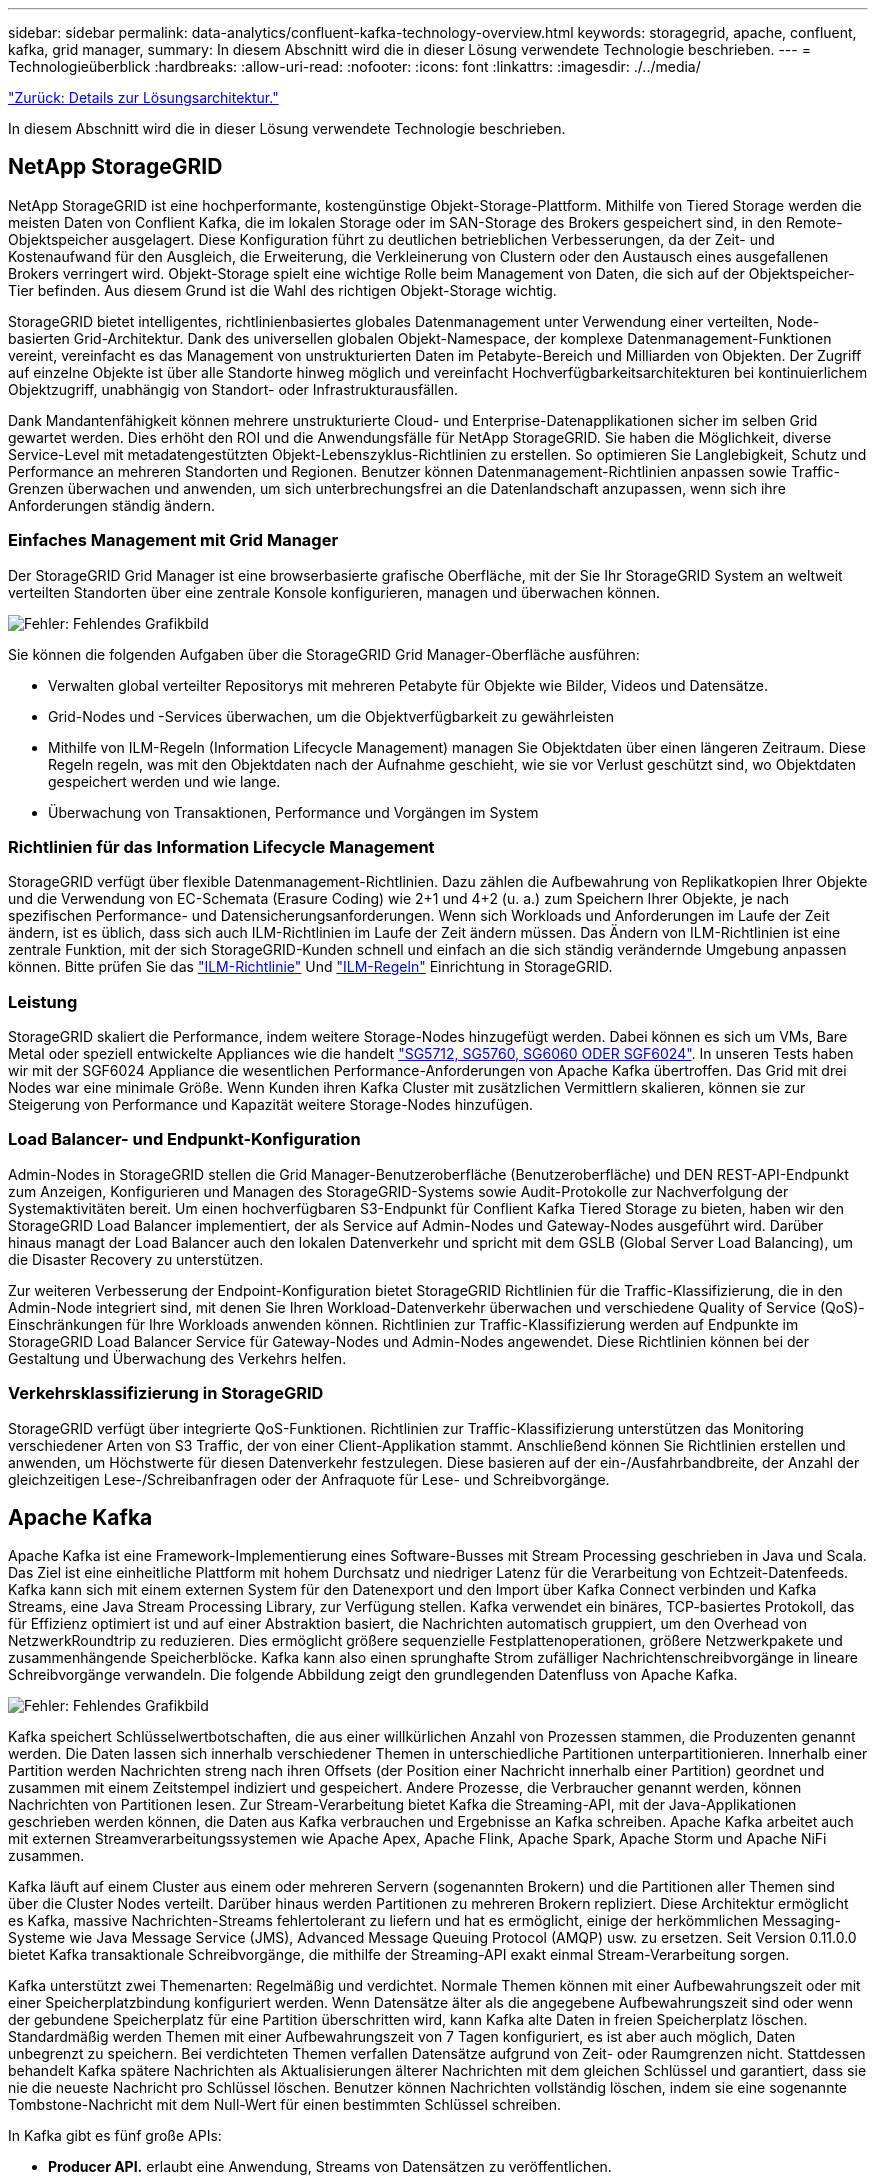 ---
sidebar: sidebar 
permalink: data-analytics/confluent-kafka-technology-overview.html 
keywords: storagegrid, apache, confluent, kafka, grid manager, 
summary: In diesem Abschnitt wird die in dieser Lösung verwendete Technologie beschrieben. 
---
= Technologieüberblick
:hardbreaks:
:allow-uri-read: 
:nofooter: 
:icons: font
:linkattrs: 
:imagesdir: ./../media/


link:confluent-kafka-solution.html["Zurück: Details zur Lösungsarchitektur."]

[role="lead"]
In diesem Abschnitt wird die in dieser Lösung verwendete Technologie beschrieben.



== NetApp StorageGRID

NetApp StorageGRID ist eine hochperformante, kostengünstige Objekt-Storage-Plattform. Mithilfe von Tiered Storage werden die meisten Daten von Conflient Kafka, die im lokalen Storage oder im SAN-Storage des Brokers gespeichert sind, in den Remote-Objektspeicher ausgelagert. Diese Konfiguration führt zu deutlichen betrieblichen Verbesserungen, da der Zeit- und Kostenaufwand für den Ausgleich, die Erweiterung, die Verkleinerung von Clustern oder den Austausch eines ausgefallenen Brokers verringert wird. Objekt-Storage spielt eine wichtige Rolle beim Management von Daten, die sich auf der Objektspeicher-Tier befinden. Aus diesem Grund ist die Wahl des richtigen Objekt-Storage wichtig.

StorageGRID bietet intelligentes, richtlinienbasiertes globales Datenmanagement unter Verwendung einer verteilten, Node-basierten Grid-Architektur. Dank des universellen globalen Objekt-Namespace, der komplexe Datenmanagement-Funktionen vereint, vereinfacht es das Management von unstrukturierten Daten im Petabyte-Bereich und Milliarden von Objekten. Der Zugriff auf einzelne Objekte ist über alle Standorte hinweg möglich und vereinfacht Hochverfügbarkeitsarchitekturen bei kontinuierlichem Objektzugriff, unabhängig von Standort- oder Infrastrukturausfällen.

Dank Mandantenfähigkeit können mehrere unstrukturierte Cloud- und Enterprise-Datenapplikationen sicher im selben Grid gewartet werden. Dies erhöht den ROI und die Anwendungsfälle für NetApp StorageGRID. Sie haben die Möglichkeit, diverse Service-Level mit metadatengestützten Objekt-Lebenszyklus-Richtlinien zu erstellen. So optimieren Sie Langlebigkeit, Schutz und Performance an mehreren Standorten und Regionen. Benutzer können Datenmanagement-Richtlinien anpassen sowie Traffic-Grenzen überwachen und anwenden, um sich unterbrechungsfrei an die Datenlandschaft anzupassen, wenn sich ihre Anforderungen ständig ändern.



=== Einfaches Management mit Grid Manager

Der StorageGRID Grid Manager ist eine browserbasierte grafische Oberfläche, mit der Sie Ihr StorageGRID System an weltweit verteilten Standorten über eine zentrale Konsole konfigurieren, managen und überwachen können.

image:confluent-kafka-image4.png["Fehler: Fehlendes Grafikbild"]

Sie können die folgenden Aufgaben über die StorageGRID Grid Manager-Oberfläche ausführen:

* Verwalten global verteilter Repositorys mit mehreren Petabyte für Objekte wie Bilder, Videos und Datensätze.
* Grid-Nodes und -Services überwachen, um die Objektverfügbarkeit zu gewährleisten
* Mithilfe von ILM-Regeln (Information Lifecycle Management) managen Sie Objektdaten über einen längeren Zeitraum. Diese Regeln regeln, was mit den Objektdaten nach der Aufnahme geschieht, wie sie vor Verlust geschützt sind, wo Objektdaten gespeichert werden und wie lange.
* Überwachung von Transaktionen, Performance und Vorgängen im System




=== Richtlinien für das Information Lifecycle Management

StorageGRID verfügt über flexible Datenmanagement-Richtlinien. Dazu zählen die Aufbewahrung von Replikatkopien Ihrer Objekte und die Verwendung von EC-Schemata (Erasure Coding) wie 2+1 und 4+2 (u. a.) zum Speichern Ihrer Objekte, je nach spezifischen Performance- und Datensicherungsanforderungen. Wenn sich Workloads und Anforderungen im Laufe der Zeit ändern, ist es üblich, dass sich auch ILM-Richtlinien im Laufe der Zeit ändern müssen. Das Ändern von ILM-Richtlinien ist eine zentrale Funktion, mit der sich StorageGRID-Kunden schnell und einfach an die sich ständig verändernde Umgebung anpassen können. Bitte prüfen Sie das link:https://www.netapp.tv/player/26128/stream?assetType=movies["ILM-Richtlinie"^] Und link:https://www.netapp.tv/player/25548/stream?assetType=movies["ILM-Regeln"^] Einrichtung in StorageGRID.



=== Leistung

StorageGRID skaliert die Performance, indem weitere Storage-Nodes hinzugefügt werden. Dabei können es sich um VMs, Bare Metal oder speziell entwickelte Appliances wie die handelt link:https://www.netapp.com/pdf.html?item=/media/7931-ds-3613.pdf["SG5712, SG5760, SG6060 ODER SGF6024"^]. In unseren Tests haben wir mit der SGF6024 Appliance die wesentlichen Performance-Anforderungen von Apache Kafka übertroffen. Das Grid mit drei Nodes war eine minimale Größe. Wenn Kunden ihren Kafka Cluster mit zusätzlichen Vermittlern skalieren, können sie zur Steigerung von Performance und Kapazität weitere Storage-Nodes hinzufügen.



=== Load Balancer- und Endpunkt-Konfiguration

Admin-Nodes in StorageGRID stellen die Grid Manager-Benutzeroberfläche (Benutzeroberfläche) und DEN REST-API-Endpunkt zum Anzeigen, Konfigurieren und Managen des StorageGRID-Systems sowie Audit-Protokolle zur Nachverfolgung der Systemaktivitäten bereit. Um einen hochverfügbaren S3-Endpunkt für Conflient Kafka Tiered Storage zu bieten, haben wir den StorageGRID Load Balancer implementiert, der als Service auf Admin-Nodes und Gateway-Nodes ausgeführt wird. Darüber hinaus managt der Load Balancer auch den lokalen Datenverkehr und spricht mit dem GSLB (Global Server Load Balancing), um die Disaster Recovery zu unterstützen.

Zur weiteren Verbesserung der Endpoint-Konfiguration bietet StorageGRID Richtlinien für die Traffic-Klassifizierung, die in den Admin-Node integriert sind, mit denen Sie Ihren Workload-Datenverkehr überwachen und verschiedene Quality of Service (QoS)-Einschränkungen für Ihre Workloads anwenden können. Richtlinien zur Traffic-Klassifizierung werden auf Endpunkte im StorageGRID Load Balancer Service für Gateway-Nodes und Admin-Nodes angewendet. Diese Richtlinien können bei der Gestaltung und Überwachung des Verkehrs helfen.



=== Verkehrsklassifizierung in StorageGRID

StorageGRID verfügt über integrierte QoS-Funktionen. Richtlinien zur Traffic-Klassifizierung unterstützen das Monitoring verschiedener Arten von S3 Traffic, der von einer Client-Applikation stammt. Anschließend können Sie Richtlinien erstellen und anwenden, um Höchstwerte für diesen Datenverkehr festzulegen. Diese basieren auf der ein-/Ausfahrbandbreite, der Anzahl der gleichzeitigen Lese-/Schreibanfragen oder der Anfraquote für Lese- und Schreibvorgänge.



== Apache Kafka

Apache Kafka ist eine Framework-Implementierung eines Software-Busses mit Stream Processing geschrieben in Java und Scala. Das Ziel ist eine einheitliche Plattform mit hohem Durchsatz und niedriger Latenz für die Verarbeitung von Echtzeit-Datenfeeds. Kafka kann sich mit einem externen System für den Datenexport und den Import über Kafka Connect verbinden und Kafka Streams, eine Java Stream Processing Library, zur Verfügung stellen. Kafka verwendet ein binäres, TCP-basiertes Protokoll, das für Effizienz optimiert ist und auf einer Abstraktion basiert, die Nachrichten automatisch gruppiert, um den Overhead von NetzwerkRoundtrip zu reduzieren. Dies ermöglicht größere sequenzielle Festplattenoperationen, größere Netzwerkpakete und zusammenhängende Speicherblöcke. Kafka kann also einen sprunghafte Strom zufälliger Nachrichtenschreibvorgänge in lineare Schreibvorgänge verwandeln. Die folgende Abbildung zeigt den grundlegenden Datenfluss von Apache Kafka.

image:confluent-kafka-image5.png["Fehler: Fehlendes Grafikbild"]

Kafka speichert Schlüsselwertbotschaften, die aus einer willkürlichen Anzahl von Prozessen stammen, die Produzenten genannt werden. Die Daten lassen sich innerhalb verschiedener Themen in unterschiedliche Partitionen unterpartitionieren. Innerhalb einer Partition werden Nachrichten streng nach ihren Offsets (der Position einer Nachricht innerhalb einer Partition) geordnet und zusammen mit einem Zeitstempel indiziert und gespeichert. Andere Prozesse, die Verbraucher genannt werden, können Nachrichten von Partitionen lesen. Zur Stream-Verarbeitung bietet Kafka die Streaming-API, mit der Java-Applikationen geschrieben werden können, die Daten aus Kafka verbrauchen und Ergebnisse an Kafka schreiben. Apache Kafka arbeitet auch mit externen Streamverarbeitungssystemen wie Apache Apex, Apache Flink, Apache Spark, Apache Storm und Apache NiFi zusammen.

Kafka läuft auf einem Cluster aus einem oder mehreren Servern (sogenannten Brokern) und die Partitionen aller Themen sind über die Cluster Nodes verteilt. Darüber hinaus werden Partitionen zu mehreren Brokern repliziert. Diese Architektur ermöglicht es Kafka, massive Nachrichten-Streams fehlertolerant zu liefern und hat es ermöglicht, einige der herkömmlichen Messaging-Systeme wie Java Message Service (JMS), Advanced Message Queuing Protocol (AMQP) usw. zu ersetzen. Seit Version 0.11.0.0 bietet Kafka transaktionale Schreibvorgänge, die mithilfe der Streaming-API exakt einmal Stream-Verarbeitung sorgen.

Kafka unterstützt zwei Themenarten: Regelmäßig und verdichtet. Normale Themen können mit einer Aufbewahrungszeit oder mit einer Speicherplatzbindung konfiguriert werden. Wenn Datensätze älter als die angegebene Aufbewahrungszeit sind oder wenn der gebundene Speicherplatz für eine Partition überschritten wird, kann Kafka alte Daten in freien Speicherplatz löschen. Standardmäßig werden Themen mit einer Aufbewahrungszeit von 7 Tagen konfiguriert, es ist aber auch möglich, Daten unbegrenzt zu speichern. Bei verdichteten Themen verfallen Datensätze aufgrund von Zeit- oder Raumgrenzen nicht. Stattdessen behandelt Kafka spätere Nachrichten als Aktualisierungen älterer Nachrichten mit dem gleichen Schlüssel und garantiert, dass sie nie die neueste Nachricht pro Schlüssel löschen. Benutzer können Nachrichten vollständig löschen, indem sie eine sogenannte Tombstone-Nachricht mit dem Null-Wert für einen bestimmten Schlüssel schreiben.

In Kafka gibt es fünf große APIs:

* *Producer API.* erlaubt eine Anwendung, Streams von Datensätzen zu veröffentlichen.
* *Consumer API.* ermöglicht eine Anwendung, Themen zu abonnieren und Datenströme zu verarbeiten.
* *Connector API.* führt die wiederverwendbaren Producer- und Consumer-APIs aus, die die Themen mit den vorhandenen Anwendungen verknüpfen können.
* *Streams API.* Diese API wandelt die Input Streams in Output um und erzeugt das Ergebnis.
* *Admin API.* zur Verwaltung von Kafka-Themen, Brokern und anderen Kafka-Objekten.


Die Consumer and Producer APIs bauen auf dem Kafka Messaging-Protokoll auf und bieten eine Referenzimplementierung für Kafka-Verbraucher und -Produzenten in Java an. Das zugrunde liegende Messaging-Protokoll ist ein binäres Protokoll, mit dem Entwickler ihre eigenen Verbraucher- oder Producer-Clients in jeder Programmiersprache schreiben können. Damit erschließt sich Kafka aus dem Java Virtual Machine (JVM) Ecosystem. Eine Liste der nicht-Java-Clients wird im Apache Kafka Wiki gepflegt.



=== Anwendungsfälle für Apache Kafka

Apache Kafka ist besonders beliebt bei Messaging, Website-Aktivitäten-Tracking, Metriken, Log-Aggregation, Stream Processing, Event Sourcing und Protokollierung übergeben.

* Kafka bietet einen verbesserten Durchsatz, integrierte Partitionierung, Replizierung und Fehlertoleranz und ist somit eine gute Lösung für große Applikationen zur Nachrichtenverarbeitung.
* Kafka kann die Aktivitäten eines Benutzers (Seitenaufrufe und Suchen) in einer Pipeline für die Nachverfolgung als Set von Veröffentlichungsdaten in Echtzeit neu erstellen.
* Kafka wird häufig für Daten aus betrieblichen Monitoring eingesetzt. Dazu gehört die Zusammenfassung von Statistiken aus verteilten Applikationen zur Erstellung zentralisierter Feeds von Betriebsdaten.
* Viele Anwender verwenden Kafka als Ersatz für eine Log-Aggregationslösung. Die Log-Aggregation sammelt üblicherweise physische Log-Dateien von den Servern und stellt sie zur Verarbeitung an einem zentralen Ort (z. B. einem Dateiserver oder HDFS). Kafka abstrahiert Dateidetails und ermöglicht eine saubere Abstraktion von Protokoll- oder Ereignisdaten als Nachrichtenstrom. Die Verarbeitung mit niedriger Latenz wird vereinfacht, es werden diverse Datenquellen und verteilte Datennutzung unterstützt.
* Viele Anwender von Kafka verarbeiten Daten in mehreren Etappen, in denen aus Kafka-Themen Rohdaten gesammelt und dann aggregiert, angereichert oder anderweitig in neue Themen umgewandelt werden, um sie weiter zu nutzen oder nachbearbeiten zu können. So könnte beispielsweise eine Verarbeitungspipeline für die Empfehlung von Nachrichtenartikeln Artikelinhalte aus RSS-Feeds kriechen und in ein "Artikel"-Thema veröffentlichen. Eine weitere Verarbeitung könnte diesen Inhalt normalisieren oder deduplizieren und den bereinigten Artikelinhalt in einem neuen Thema veröffentlichen. In einer letzten Phase der Verarbeitung könnte möglicherweise versucht werden, diesen Inhalt an Anwender zu empfehlen. Solche Verarbeitungspipelines erstellen Grafiken von Echtzeit-Datenströmen auf Basis der einzelnen Themen.
* Event Souring ist eine Art Anwendungsdesign, bei der Zustandsänderungen als eine zeitgeordnete Sequenz von Datensätzen protokolliert werden. Da Kafka sehr große gespeicherte Protokolldaten unterstützt, eignet es sich hervorragend als Back-End für eine Anwendung dieser Art.
* Kafka kann eine Art externes Commit-Log für ein verteiltes System dienen. Das Protokoll hilft beim Replizieren von Daten zwischen Nodes und dient als Mechanismus zur Neusynchronisierung zur Wiederherstellung fehlgeschlagener Nodes. Die Log-Data-Compaction-Funktion in Kafka unterstützt diesen Anwendungsfall.




== Fließend

Conflient Platform ist eine Plattform für Unternehmen, die Kafka mit fortschrittlichen Funktionen abrundet, die dazu dienen, die Applikationsentwicklung und -Konnektivität zu beschleunigen, Transformationen durch Stream-Verarbeitung zu ermöglichen, skalierbare Enterprise-Prozesse zu vereinfachen und anspruchsvolle Architekturanforderungen zu erfüllen. Confluent wurde von den ursprünglichen Schöpfern von Apache Kafka erbaut und erweitert die Vorteile von Kafka mit Funktionen der Enterprise-Klasse, ohne Kafka-Management oder -Monitoring zu belasten. Heute sind mehr als 80 % der Fortune 100-Unternehmen auf Data-Streaming-Technologie gestützt – und die meisten von ihnen nutzen Confluent.



=== Warum Confluent?

Durch die Integration von historischen und Echtzeit-Daten in eine einzige, zentrale Quelle der Wahrheit erleichtert Confluent den Aufbau einer völlig neuen Kategorie moderner, ereignisgesteuerter Anwendungen, die Erstellung einer universellen Datenpipeline und die Nutzung leistungsstarker neuer Anwendungsfälle mit voller Skalierbarkeit, Leistung und Zuverlässigkeit.



=== Wofür wird Confluent verwendet?

Mit der Conflient Platform können Sie sich darauf konzentrieren, wie Sie aus Ihren Daten einen geschäftlichen Nutzen ziehen können, statt sich um die zugrunde liegenden Mechanismen sorgen zu müssen, wie beispielsweise der Transport oder die Integration von Daten zwischen verschiedenen Systemen. Confluent Platform vereinfacht insbesondere die Anbindung von Datenquellen an Kafka, die Erstellung von Streaming-Applikationen sowie die Sicherung, Überwachung und das Management der Kafka Infrastruktur. Heute wird Confluent Platform für eine Vielzahl von Anwendungsbeispielen in zahlreichen Branchen eingesetzt, von Finanzdienstleistungen über Omnichannel-Einzelhandel und autonome Fahrzeuge bis hin zur Betrugserkennung, Microservices und IoT.

Die folgende Abbildung zeigt die Komponenten der Conflient Kafka Platform.

image:confluent-kafka-image6.png["Fehler: Fehlendes Grafikbild"]



=== Überblick über die Event-Streaming-Technologie von Confluent

Der Kern der Confluent Platform ist https://["Apache Kafka"^], Die beliebteste verteilte Open-Source-Streaming-Plattform. Kafka bietet folgende wichtige Funktionen:

* Veröffentlichen und abonnieren Sie Datenströme.
* Fehlertolerante Speicherung von Datenströmen
* Verarbeiten von Datensätzen.


Die Confluent Platform umfasst außerdem Schema Registry, REST Proxy, insgesamt 100+ vordefinierte Kafka-Anschlüsse und ksqlDB.



=== Überblick über die Enterprise-Funktionen der Confluent Plattform

* *Confluent Control Center.* Ein GUI-basiertes System zur Verwaltung und Überwachung von Kafka. Damit können Sie Kafka Connect ganz einfach verwalten und Verbindungen zu anderen Systemen erstellen, bearbeiten und verwalten.
* *Fließend für Kubernetes.* der fließende für Kubernetes ist ein Kubernetes Operator. Kubernetes-Betreiber erweitern die Orchestrierungsfunktionen von Kubernetes um spezielle Funktionen und Anforderungen für eine spezifische Plattform-Applikation. Bei Confluent Platform müssen dazu die Implementierung von Kafka auf Kubernetes erheblich vereinfacht und typische Aufgaben im Infrastruktur-Lebenszyklus automatisiert werden.
* *Confluent Connectors to Kafka.* Connectors verwenden die Kafka Connect API, um Kafka mit anderen Systemen wie Datenbanken, Schlüsselwertspeicher, Suchindizes und Dateisystemen zu verbinden. Confluent Hub verfügt über herunterladbare Anschlüsse für die beliebtesten Datenquellen und Waschbecken, einschließlich vollständig getestete und unterstützte Versionen dieser Anschlüsse mit Confluent Platform. Weitere Details finden Sie hier https://["Hier"^].
* *Self-Balancing Cluster.* bietet automatisches Load Balancing, Fehlererkennung und Selbstheilung. Broker können nach Bedarf und ohne manuelles Tuning hinzugefügt oder ausmustern.
* *Fließende Cluster-Verknüpfung.* verbindet Cluster direkt miteinander und spiegelt Themen von einem Cluster zum anderen über eine Link-Bridge. Die Cluster-Verknüpfung vereinfacht die Einrichtung von Implementierungen mit mehreren Rechenzentren, mehreren Clustern und Hybrid Clouds.
* *Confluent Auto Data Balancer.* überwacht Ihren Cluster für die Anzahl der Broker, die Größe der Partitionen, Anzahl der Partitionen und die Anzahl der Führer innerhalb des Clusters. Auf diese Weise können Sie Daten verschieben, um einen geraden Workload über Ihr Cluster zu erstellen, und gleichzeitig den Datenverkehr neu verteilen, um die Auswirkungen auf die Produktions-Workloads bei der Ausbalancierung zu minimieren.
* *Confluent Replikator.* macht es einfacher als je zuvor, mehrere Kafka Cluster in mehreren Rechenzentren zu pflegen.
* *Tiered Storage.* bietet Optionen zur Speicherung großer Kafka-Datenmengen mit Ihrem bevorzugten Cloud-Provider und reduziert so die Betriebskosten und die Kosten. Mit Tiered Storage können Sie Daten auf kostengünstigem Objekt-Storage und Vermittlern nur dann aufbewahren, wenn Sie mehr Computing-Ressourcen benötigen.
* *Confluent JMS Client.* Confluent Platform enthält einen JMS-kompatiblen Client für Kafka. Dieser Kafka-Client implementiert die JMS 1.1 Standard-API und verwendet Kafka-Broker als Backend. Dies ist nützlich, wenn vorhandene Anwendungen JMS verwenden und Sie den vorhandenen JMS-Nachrichten-Broker durch Kafka ersetzen möchten.
* *Confluent MQTT Proxy.* bietet eine Möglichkeit, Daten direkt an Kafka von MQTT-Geräten und Gateways zu veröffentlichen, ohne dass ein MQTT-Broker in der Mitte nötig ist.
* *Confluent Security Plugins.* Confluent Security Plugins werden verwendet, um Sicherheitsfunktionen zu verschiedenen Tools und Produkten der Confluent Platform hinzuzufügen. Derzeit gibt es ein Plugin für den Confluent REST Proxy, das hilft, die eingehenden Anfragen zu authentifizieren und den authentifizierten Principal an Anfragen an Kafka zu verbreiten. Auf diese Weise können Confluent REST Proxy-Clients die mandantenfähigen Sicherheitsfunktionen des Kafka-Brokers nutzen.


link:confluent-kafka-confluent-kafka-certification.html["Als Nächstes: Confluent Verification."]
